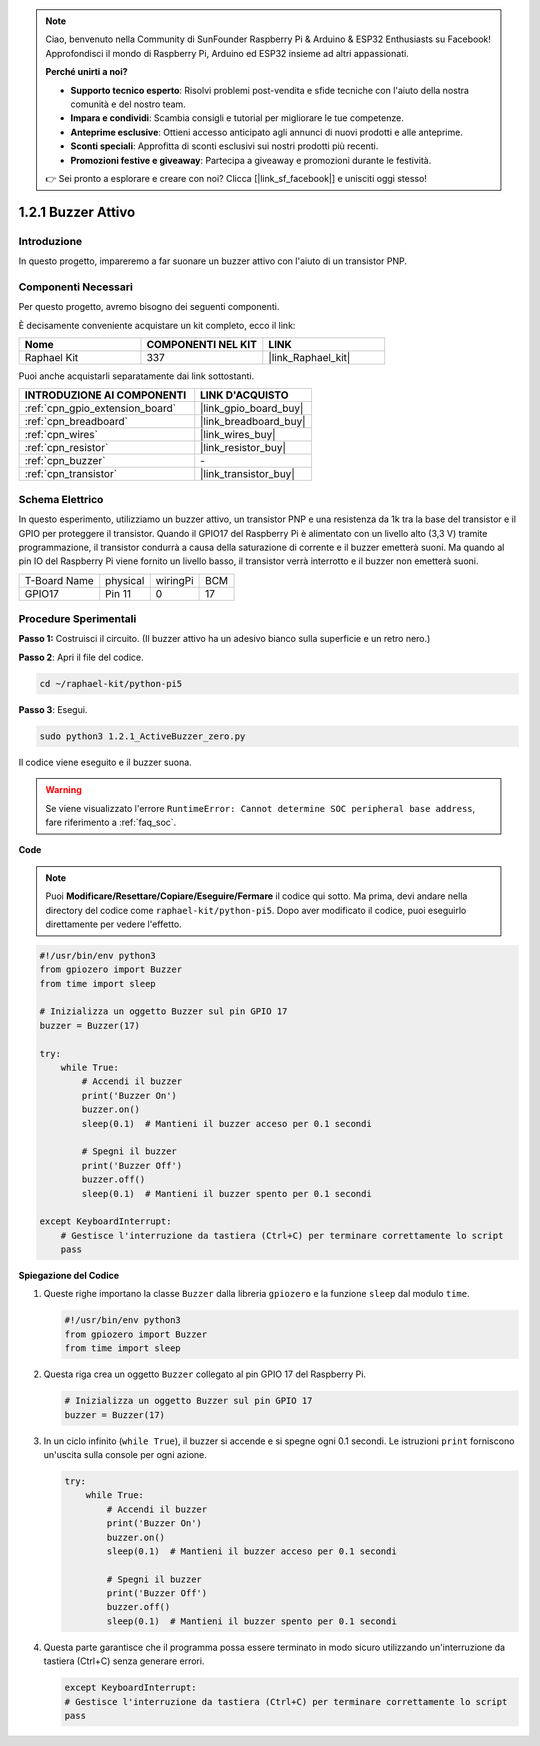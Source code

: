 .. note::

    Ciao, benvenuto nella Community di SunFounder Raspberry Pi & Arduino & ESP32 Enthusiasts su Facebook! Approfondisci il mondo di Raspberry Pi, Arduino ed ESP32 insieme ad altri appassionati.

    **Perché unirti a noi?**

    - **Supporto tecnico esperto**: Risolvi problemi post-vendita e sfide tecniche con l'aiuto della nostra comunità e del nostro team.
    - **Impara e condividi**: Scambia consigli e tutorial per migliorare le tue competenze.
    - **Anteprime esclusive**: Ottieni accesso anticipato agli annunci di nuovi prodotti e alle anteprime.
    - **Sconti speciali**: Approfitta di sconti esclusivi sui nostri prodotti più recenti.
    - **Promozioni festive e giveaway**: Partecipa a giveaway e promozioni durante le festività.

    👉 Sei pronto a esplorare e creare con noi? Clicca [|link_sf_facebook|] e unisciti oggi stesso!

.. _1.2.1_py_pi5:

1.2.1 Buzzer Attivo
======================

Introduzione
---------------

In questo progetto, impareremo a far suonare un buzzer attivo con l'aiuto di 
un transistor PNP.

Componenti Necessari
--------------------------------

Per questo progetto, avremo bisogno dei seguenti componenti.

.. image:: ../python_pi5/img/1.2.1_active_buzzer_list.png

È decisamente conveniente acquistare un kit completo, ecco il link:

.. list-table::
    :widths: 20 20 20
    :header-rows: 1

    *   - Nome	
        - COMPONENTI NEL KIT
        - LINK
    *   - Raphael Kit
        - 337
        - |link_Raphael_kit|

Puoi anche acquistarli separatamente dai link sottostanti.

.. list-table::
    :widths: 30 20
    :header-rows: 1

    *   - INTRODUZIONE AI COMPONENTI
        - LINK D'ACQUISTO

    *   - :ref:`cpn_gpio_extension_board`
        - |link_gpio_board_buy|
    *   - :ref:`cpn_breadboard`
        - |link_breadboard_buy|
    *   - :ref:`cpn_wires`
        - |link_wires_buy|
    *   - :ref:`cpn_resistor`
        - |link_resistor_buy|
    *   - :ref:`cpn_buzzer`
        - \-
    *   - :ref:`cpn_transistor`
        - |link_transistor_buy|


Schema Elettrico
--------------------

In questo esperimento, utilizziamo un buzzer attivo, un transistor PNP e una 
resistenza da 1k tra la base del transistor e il GPIO per proteggere il transistor. 
Quando il GPIO17 del Raspberry Pi è alimentato con un livello alto (3,3 V) tramite 
programmazione, il transistor condurrà a causa della saturazione di corrente e il 
buzzer emetterà suoni. Ma quando al pin IO del Raspberry Pi viene fornito un livello 
basso, il transistor verrà interrotto e il buzzer non emetterà suoni.

============ ======== ======== ===
T-Board Name physical wiringPi BCM
GPIO17       Pin 11   0        17
============ ======== ======== ===

.. image:: ../python_pi5/img/1.2.1_active_buzzer_schematic.png


Procedure Sperimentali
----------------------------

**Passo 1:** Costruisci il circuito. (Il buzzer attivo ha un adesivo bianco sulla superficie e un retro nero.)

.. image:: ../python_pi5/img/1.2.1_ActiveBuzzer_circuit.png

**Passo 2**: Apri il file del codice.

.. raw:: html

   <run></run>

.. code-block::

    cd ~/raphael-kit/python-pi5

**Passo 3**: Esegui.

.. raw:: html

   <run></run>

.. code-block::

    sudo python3 1.2.1_ActiveBuzzer_zero.py

Il codice viene eseguito e il buzzer suona.

.. warning::

    Se viene visualizzato l'errore ``RuntimeError: Cannot determine SOC peripheral base address``, fare riferimento a :ref:`faq_soc`. 

**Code**

.. note::

    Puoi **Modificare/Resettare/Copiare/Eseguire/Fermare** il codice qui sotto. Ma prima, devi andare nella directory del codice come ``raphael-kit/python-pi5``. Dopo aver modificato il codice, puoi eseguirlo direttamente per vedere l'effetto.


.. raw:: html

    <run></run>

.. code-block:: python

   #!/usr/bin/env python3
   from gpiozero import Buzzer
   from time import sleep

   # Inizializza un oggetto Buzzer sul pin GPIO 17
   buzzer = Buzzer(17)

   try:
       while True:
           # Accendi il buzzer
           print('Buzzer On')
           buzzer.on()
           sleep(0.1)  # Mantieni il buzzer acceso per 0.1 secondi

           # Spegni il buzzer
           print('Buzzer Off')
           buzzer.off()
           sleep(0.1)  # Mantieni il buzzer spento per 0.1 secondi

   except KeyboardInterrupt:
       # Gestisce l'interruzione da tastiera (Ctrl+C) per terminare correttamente lo script
       pass


**Spiegazione del Codice**

#. Queste righe importano la classe ``Buzzer`` dalla libreria ``gpiozero`` e la funzione ``sleep`` dal modulo ``time``.

   .. code-block:: python
       
       #!/usr/bin/env python3
       from gpiozero import Buzzer
       from time import sleep


#. Questa riga crea un oggetto ``Buzzer`` collegato al pin GPIO 17 del Raspberry Pi.
    
   .. code-block:: python
       
       # Inizializza un oggetto Buzzer sul pin GPIO 17
       buzzer = Buzzer(17)
        
      

#. In un ciclo infinito (``while True``), il buzzer si accende e si spegne ogni 0.1 secondi. Le istruzioni ``print`` forniscono un'uscita sulla console per ogni azione.
      
   .. code-block:: python
       
       try:
           while True:
               # Accendi il buzzer
               print('Buzzer On')
               buzzer.on()
               sleep(0.1)  # Mantieni il buzzer acceso per 0.1 secondi

               # Spegni il buzzer
               print('Buzzer Off')
               buzzer.off()
               sleep(0.1)  # Mantieni il buzzer spento per 0.1 secondi

#. Questa parte garantisce che il programma possa essere terminato in modo sicuro utilizzando un'interruzione da tastiera (Ctrl+C) senza generare errori.
      
   .. code-block:: python
       
       except KeyboardInterrupt:
       # Gestisce l'interruzione da tastiera (Ctrl+C) per terminare correttamente lo script
       pass
      

